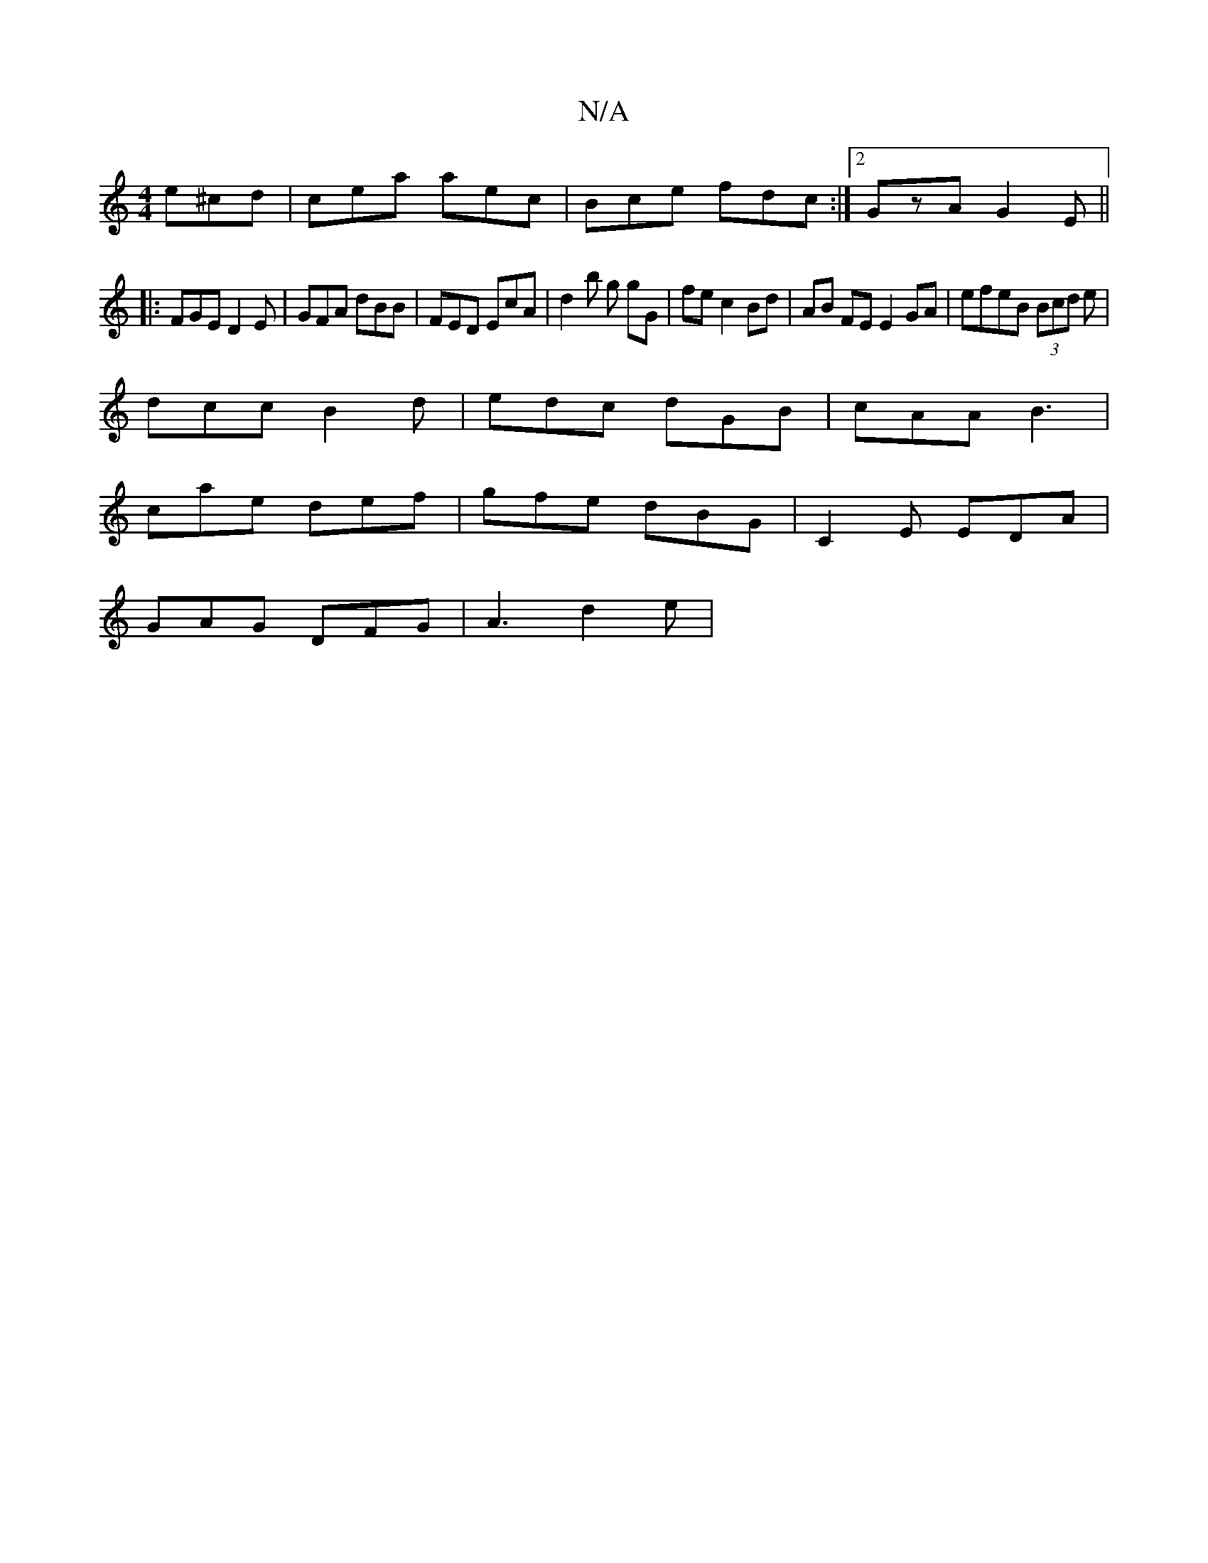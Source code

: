 X:1
T:N/A
M:4/4
R:N/A
K:Cmajor
 e^cd | cea aec | Bce fdc :|2 GzA G2E ||
|:FGE D2E | GFA dBB | FED EcA | d2b g gG | fe c2 Bd | AB FE E2 GA | efeB (3Bcd e|
dcc B2d | edc dGB | cAA B3 |
cae def | gfe dBG | C2E EDA |
GAG DFG | A3 d2e |